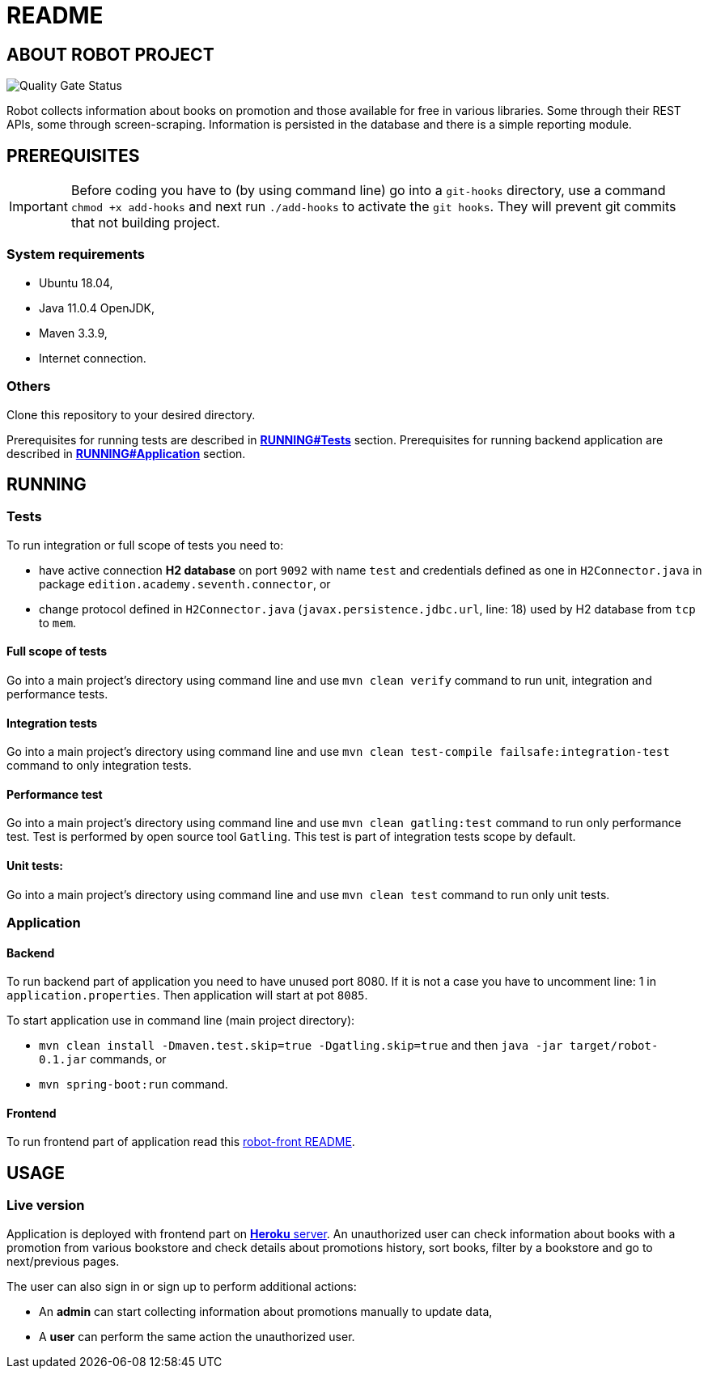 = README

== ABOUT ROBOT PROJECT

image:https://jenkins-nasz-pan.pl/sonar/api/project_badges/measure?project=edition.academy.seventh%3Arobot&metric=alert_status[Quality Gate Status]

Robot collects information about books on promotion and those available for
free in various libraries. Some through their REST APIs, some through screen-scraping.
Information is persisted in the database and there is a simple
reporting module.

== PREREQUISITES

IMPORTANT: Before coding you have to (by using command line) go into a `git-hooks` directory,
use a command `chmod +x add-hooks` and next run `./add-hooks` to activate the `git hooks`.
They will prevent git commits that not building project.

=== System requirements

* Ubuntu 18.04,
* Java 11.0.4 OpenJDK,
* Maven 3.3.9,
* Internet connection.

=== Others

Clone this repository to your desired directory.

Prerequisites for running tests are described in <<anchor-1, *RUNNING#Tests*>> section.
Prerequisites for running backend application are described in <<anchor-2, *RUNNING#Application*>> section.

== RUNNING

=== Tests

[[anchor-1]]To run integration or full scope of tests you need to:

* have active connection *H2 database* on port `9092` with name `test` and credentials
defined as one in `H2Connector.java` in package `edition.academy.seventh.connector`, or
* change protocol defined in `H2Connector.java` (`javax.persistence.jdbc.url`, line: 18)
used by H2 database from `tcp` to `mem`.

==== Full scope of tests

Go into a main project's directory using command line and use `mvn clean verify` command
to run unit, integration and performance tests.

==== Integration tests

Go into a main project's directory using command line
and use `mvn clean test-compile failsafe:integration-test` command
to only integration tests.

==== Performance test

Go into a main project's directory using command line and use `mvn clean gatling:test` command
to run only performance test. Test is performed by open source tool `Gatling`.
This test is part of integration tests scope by default.

==== Unit tests:

Go into a main project's directory using command line and use `mvn clean test` command
to run only unit tests.

=== Application

==== Backend

[[anchor-2]]To run backend part of application you need to have unused port 8080.
If it is not a case you have to uncomment line: 1 in `application.properties`.
Then application will start at pot `8085`.

To start application use in command line (main project directory):

* `mvn clean install -Dmaven.test.skip=true -Dgatling.skip=true` and
then `java -jar target/robot-0.1.jar` commands, or
* `mvn spring-boot:run` command.

==== Frontend

To run frontend part of application read this
https://github.com/marcinogo/robot-front/blob/master/README.md[robot-front README].

== USAGE

=== Live version

Application is deployed with frontend part on https://bookrobot-front.herokuapp.com/home[*Heroku* server].
An unauthorized user can check information about books with a promotion from various bookstore and check details
about promotions history, sort books, filter by a bookstore and go to next/previous pages.

The user can also sign in or sign up to perform additional actions:

* An *admin* can start collecting information about promotions manually to update data,
* A *user* can perform the same action the unauthorized user.

////
=== Local version
TODO: dodać informaje jak lokalnie tstować apkę, pod jakie endpointy uderzać
////
